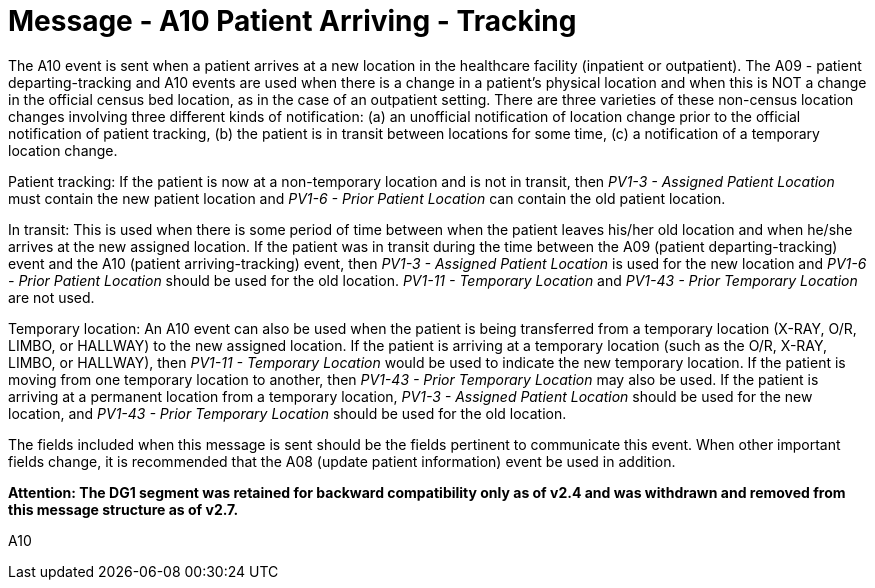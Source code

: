 = Message - A10 Patient Arriving - Tracking 
:v291_section: "3.3.10"
:v2_section_name: "ADT/ACK - Patient Arriving - Tracking (Event A10)"
:generated: "Thu, 01 Aug 2024 15:25:17 -0600"

The A10 event is sent when a patient arrives at a new location in the healthcare facility (inpatient or outpatient). The A09 - patient departing-tracking and A10 events are used when there is a change in a patient's physical location and when this is NOT a change in the official census bed location, as in the case of an outpatient setting. There are three varieties of these non-census location changes involving three different kinds of notification: (a) an unofficial notification of location change prior to the official notification of patient tracking, (b) the patient is in transit between locations for some time, (c) a notification of a temporary location change.

Patient tracking: If the patient is now at a non-temporary location and is not in transit, then _PV1-3 - Assigned Patient Location_ must contain the new patient location and _PV1-6 - Prior Patient Location_ can contain the old patient location.

In transit: This is used when there is some period of time between when the patient leaves his/her old location and when he/she arrives at the new assigned location. If the patient was in transit during the time between the A09 (patient departing-tracking) event and the A10 (patient arriving-tracking) event, then _PV1-3 - Assigned Patient Location_ is used for the new location and _PV1-6 - Prior Patient Location_ should be used for the old location. _PV1-11 - Temporary Location_ and _PV1-43 - Prior Temporary Location_ are not used.

Temporary location: An A10 event can also be used when the patient is being transferred from a temporary location (X-RAY, O/R, LIMBO, or HALLWAY) to the new assigned location. If the patient is arriving at a temporary location (such as the O/R, X-RAY, LIMBO, or HALLWAY), then _PV1-11 - Temporary Location_ would be used to indicate the new temporary location. If the patient is moving from one temporary location to another, then _PV1-43 - Prior Temporary Location_ may also be used. If the patient is arriving at a permanent location from a temporary location, _PV1-3 - Assigned Patient Location_ should be used for the new location, and _PV1-43 - Prior Temporary Location_ should be used for the old location.

The fields included when this message is sent should be the fields pertinent to communicate this event. When other important fields change, it is recommended that the A08 (update patient information) event be used in addition.

*Attention: The DG1 segment was retained for backward compatibility only as of v2.4 and was withdrawn and removed from this message structure as of v2.7.*

[tabset]
A10







